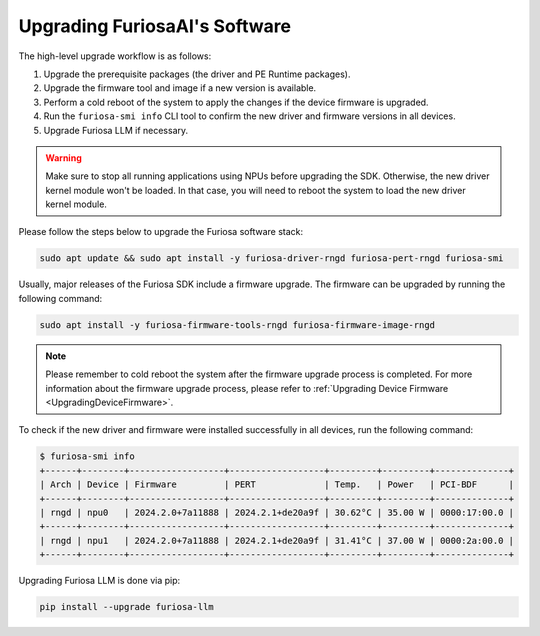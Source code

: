 
.. _UpgradeGuide:

******************************
Upgrading FuriosaAI's Software
******************************
The high-level upgrade workflow is as follows:

1. Upgrade the prerequisite packages (the driver and PE Runtime packages).
2. Upgrade the firmware tool and image if a new version is available.
3. Perform a cold reboot of the system to apply the changes if the device firmware is upgraded.
4. Run the ``furiosa-smi info`` CLI tool to confirm the new driver and firmware versions in all devices.
5. Upgrade Furiosa LLM if necessary.

.. warning::

  Make sure to stop all running applications using NPUs before upgrading the SDK.
  Otherwise, the new driver kernel module won't be loaded.
  In that case, you will need to reboot the system to load the new driver kernel
  module.

Please follow the steps below to upgrade the Furiosa software stack:

.. code-block:: sh

   sudo apt update && sudo apt install -y furiosa-driver-rngd furiosa-pert-rngd furiosa-smi

Usually, major releases of the Furiosa SDK include a firmware upgrade.
The firmware can be upgraded by running the following command:

.. code-block:: sh

   sudo apt install -y furiosa-firmware-tools-rngd furiosa-firmware-image-rngd


.. note::

  Please remember to cold reboot the system after the firmware upgrade process is completed.
  For more information about the firmware upgrade process, please refer to
  :ref:`Upgrading Device Firmware <UpgradingDeviceFirmware>`.


To check if the new driver and firmware were installed successfully in all
devices, run the following command:

.. code-block:: sh

   $ furiosa-smi info
   +------+--------+------------------+------------------+---------+---------+--------------+
   | Arch | Device | Firmware         | PERT             | Temp.   | Power   | PCI-BDF      |
   +------+--------+------------------+------------------+---------+---------+--------------+
   | rngd | npu0   | 2024.2.0+7a11888 | 2024.2.1+de20a9f | 30.62°C | 35.00 W | 0000:17:00.0 |
   +------+--------+------------------+------------------+---------+---------+--------------+
   | rngd | npu1   | 2024.2.0+7a11888 | 2024.2.1+de20a9f | 31.41°C | 37.00 W | 0000:2a:00.0 |
   +------+--------+------------------+------------------+---------+---------+--------------+


Upgrading Furiosa LLM is done via pip:

.. code-block::

   pip install --upgrade furiosa-llm
